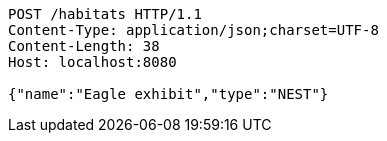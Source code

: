 [source,http,options="nowrap"]
----
POST /habitats HTTP/1.1
Content-Type: application/json;charset=UTF-8
Content-Length: 38
Host: localhost:8080

{"name":"Eagle exhibit","type":"NEST"}
----